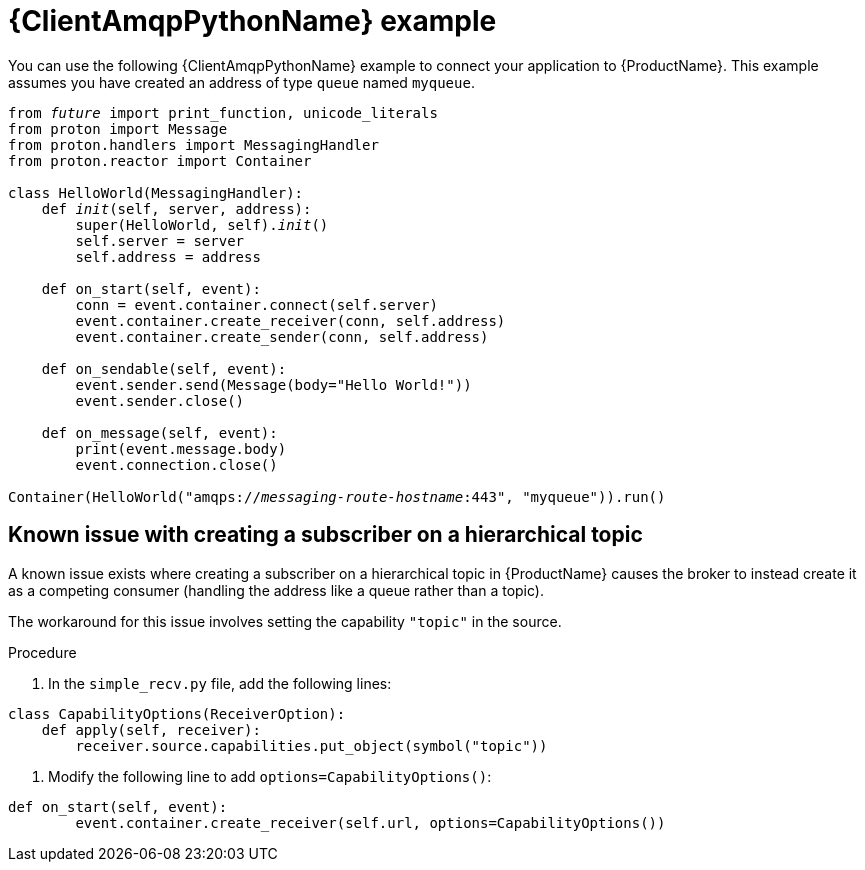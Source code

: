 // Module included in the following assemblies:
//
// assembly-connecting-applications.adoc

[id='ref-python-example-{context}']

= {ClientAmqpPythonName} example

You can use the following {ClientAmqpPythonName} example to connect your application to {ProductName}. This example assumes you have created an address of type `queue` named `myqueue`.

[source,python,options="nowrap",subs="+quotes,attributes"]
----
from __future__ import print_function, unicode_literals
from proton import Message
from proton.handlers import MessagingHandler
from proton.reactor import Container

class HelloWorld(MessagingHandler):
    def __init__(self, server, address):
        super(HelloWorld, self).__init__()
        self.server = server
        self.address = address

    def on_start(self, event):
        conn = event.container.connect(self.server)
        event.container.create_receiver(conn, self.address)
        event.container.create_sender(conn, self.address)

    def on_sendable(self, event):
        event.sender.send(Message(body="Hello World!"))
        event.sender.close()

    def on_message(self, event):
        print(event.message.body)
        event.connection.close()

Container(HelloWorld("amqps://_messaging-route-hostname_:443", "myqueue")).run()
----

== Known issue with creating a subscriber on a hierarchical topic

A known issue exists where creating a subscriber on a hierarchical topic in {ProductName} causes the broker to instead create it as a competing consumer (handling the address like a queue rather than a topic).

The workaround for this issue involves setting the capability `"topic"` in the source.

.Procedure

. In the `simple_recv.py` file, add the following lines:

[source,python,options="nowrap",subs="+quotes,attributes"]
----
class CapabilityOptions(ReceiverOption):
    def apply(self, receiver):
        receiver.source.capabilities.put_object(symbol("topic"))
----

. Modify the following line to add `options=CapabilityOptions()`:

[source,python,options="nowrap",subs="+quotes,attributes"]
----
def on_start(self, event):
        event.container.create_receiver(self.url, options=CapabilityOptions())
----

